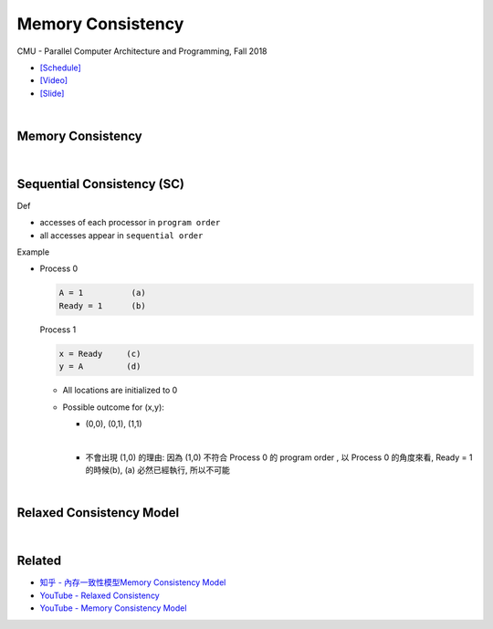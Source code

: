 Memory Consistency
=====================

CMU - Parallel Computer Architecture and Programming, Fall 2018

- `[Schedule] <http://www.cs.cmu.edu/afs/cs.cmu.edu/academic/class/15418-f18/www/schedule.html>`_
- `[Video] <https://mediaservices.cmu.edu/media/Lecture+18+-+2-26-18/1_ja3vk16j/84714321>`_
- `[Slide] <http://www.cs.cmu.edu/afs/cs.cmu.edu/academic/class/15418-f18/www/lectures/14_consistency.pdf>`_

|

Memory Consistency
----------------------



|

Sequential Consistency (SC)
------------------------------

Def

- accesses of each processor in ``program order``
- all accesses appear in ``sequential order``



Example

- 
  Process 0

  .. code::

    A = 1          (a)
    Ready = 1      (b)


  Process 1

  .. code::

    x = Ready     (c)
    y = A         (d)


  - All locations are initialized to 0

  - Possible outcome for (x,y):

    - (0,0), (0,1), (1,1)
    |

    - 不會出現 (1,0) 的理由: 因為 (1,0) 不符合 Process 0 的 program order , 以 Process 0 的角度來看, Ready = 1 的時候(b), (a) 必然已經執行, 所以不可能



|

Relaxed Consistency Model
-----------------------------




|

Related
--------

- `知乎 - 內存一致性模型Memory Consistency Model <https://zhuanlan.zhihu.com/p/65984694>`_
- `YouTube - Relaxed Consistency <https://www.youtube.com/watch?v=1EmifogvkYg>`_
- `YouTube - Memory Consistency Model <https://www.youtube.com/watch?v=EWTNNm_s8MM>`_





